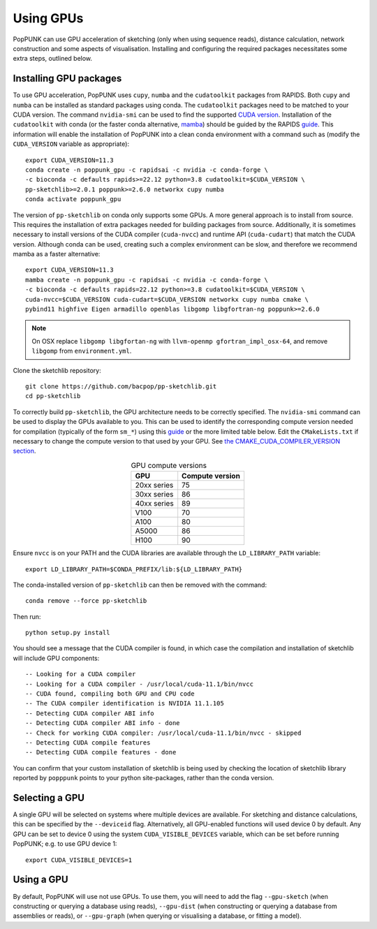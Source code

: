 Using GPUs
==========

PopPUNK can use GPU acceleration of sketching (only when using sequence reads), distance
calculation, network construction and some aspects of visualisation. Installing and
configuring the required packages necessitates some extra steps, outlined below.

Installing GPU packages
-----------------------
To use GPU acceleration, PopPUNK uses ``cupy``, ``numba`` and the ``cudatoolkit``
packages from RAPIDS. Both ``cupy`` and ``numba`` can be installed as standard packages
using conda. The ``cudatoolkit`` packages need to be matched to your CUDA version.
The command ``nvidia-smi`` can be used to find the supported `CUDA version <https://stackoverflow.com/questions/53422407/different-cuda-versions-shown-by-nvcc-and-nvidia-smi>`__.
Installation of the ``cudatoolkit`` with conda (or the faster conda alternative,
`mamba <https://mamba.readthedocs.io/en/latest/installation.html>`__) should be guided
by the RAPIDS `guide <https://rapids.ai/start.html#get-rapids>`__. This information
will enable the installation of PopPUNK into a clean conda environment with a command
such as (modify the ``CUDA_VERSION`` variable as appropriate)::

    export CUDA_VERSION=11.3
    conda create -n poppunk_gpu -c rapidsai -c nvidia -c conda-forge \
    -c bioconda -c defaults rapids>=22.12 python=3.8 cudatoolkit=$CUDA_VERSION \
    pp-sketchlib>=2.0.1 poppunk>=2.6.0 networkx cupy numba
    conda activate poppunk_gpu

The version of ``pp-sketchlib`` on conda only supports some GPUs. A more general approach
is to install from source. This requires the installation of extra packages needed for
building packages from source. Additionally, it is sometimes necessary to install
versions of the CUDA compiler (``cuda-nvcc``) and runtime API (``cuda-cudart``)
that match the CUDA version. Although conda can be used, creating such a complex
environment can be slow, and therefore we recommend mamba as a faster alternative::

    export CUDA_VERSION=11.3
    mamba create -n poppunk_gpu -c rapidsai -c nvidia -c conda-forge \
    -c bioconda -c defaults rapids=22.12 python>=3.8 cudatoolkit=$CUDA_VERSION \
    cuda-nvcc=$CUDA_VERSION cuda-cudart=$CUDA_VERSION networkx cupy numba cmake \
    pybind11 highfive Eigen armadillo openblas libgomp libgfortran-ng poppunk>=2.6.0

.. note::

    On OSX replace ``libgomp libgfortan-ng`` with ``llvm-openmp gfortran_impl_osx-64``,
    and remove ``libgomp`` from ``environment.yml``.

Clone the sketchlib repository::

    git clone https://github.com/bacpop/pp-sketchlib.git
    cd pp-sketchlib

To correctly build ``pp-sketchlib``, the GPU architecture needs to be correctly
specified. The ``nvidia-smi`` command can be used to display the GPUs available
to you. This can be used to identify the corresponding compute version needed for
compilation (typically of the form ``sm_*``) using this `guide <https://arnon.dk/matching-sm-architectures-arch-and-gencode-for-various-nvidia-cards/>`__
or the more limited table below. Edit the ``CMakeLists.txt`` if necessary to change
the compute version to that used by your GPU. See `the CMAKE_CUDA_COMPILER_VERSION
section <https://github.com/johnlees/pp-sketchlib/blob/master/CMakeLists.txt#L65-L68>`__.

.. table:: GPU compute versions
   :widths: auto
   :align: center

   ==================  =================
    GPU                Compute version
   ==================  =================
   20xx series         75
   30xx series         86
   40xx series         89
   V100                70
   A100                80
   A5000               86
   H100                90
   ==================  =================

Ensure ``nvcc`` is on your PATH and the CUDA libraries are available through the
``LD_LIBRARY_PATH`` variable::

    export LD_LIBRARY_PATH=$CONDA_PREFIX/lib:${LD_LIBRARY_PATH}

The conda-installed version of ``pp-sketchlib`` can then be removed with the
command::

    conda remove --force pp-sketchlib

Then run::

    python setup.py install

You should see a message that the CUDA compiler is found, in which case the compilation
and installation of sketchlib will include GPU components::

    -- Looking for a CUDA compiler
    -- Looking for a CUDA compiler - /usr/local/cuda-11.1/bin/nvcc
    -- CUDA found, compiling both GPU and CPU code
    -- The CUDA compiler identification is NVIDIA 11.1.105
    -- Detecting CUDA compiler ABI info
    -- Detecting CUDA compiler ABI info - done
    -- Check for working CUDA compiler: /usr/local/cuda-11.1/bin/nvcc - skipped
    -- Detecting CUDA compile features
    -- Detecting CUDA compile features - done

You can confirm that your custom installation of sketchlib is being used by checking
the location of sketchlib library reported by ``popppunk`` points to your python
site-packages, rather than the conda version.

Selecting a GPU
---------------
A single GPU will be selected on systems where multiple devices are available. For
sketching and distance calculations, this can be specified by the ``--deviceid`` flag.
Alternatively, all GPU-enabled functions will used device 0 by default. Any GPU can
be set to device 0 using the system ``CUDA_VISIBLE_DEVICES`` variable, which can be set
before running PopPUNK; e.g. to use GPU device 1::

    export CUDA_VISIBLE_DEVICES=1

Using a GPU
-----------
By default, PopPUNK will use not use GPUs. To use them, you will need to add
the flag ``--gpu-sketch`` (when constructing or querying a database using reads),
``--gpu-dist`` (when constructing or querying a database from assemblies or reads),
or ``--gpu-graph`` (when querying or visualising a database, or fitting a model).
